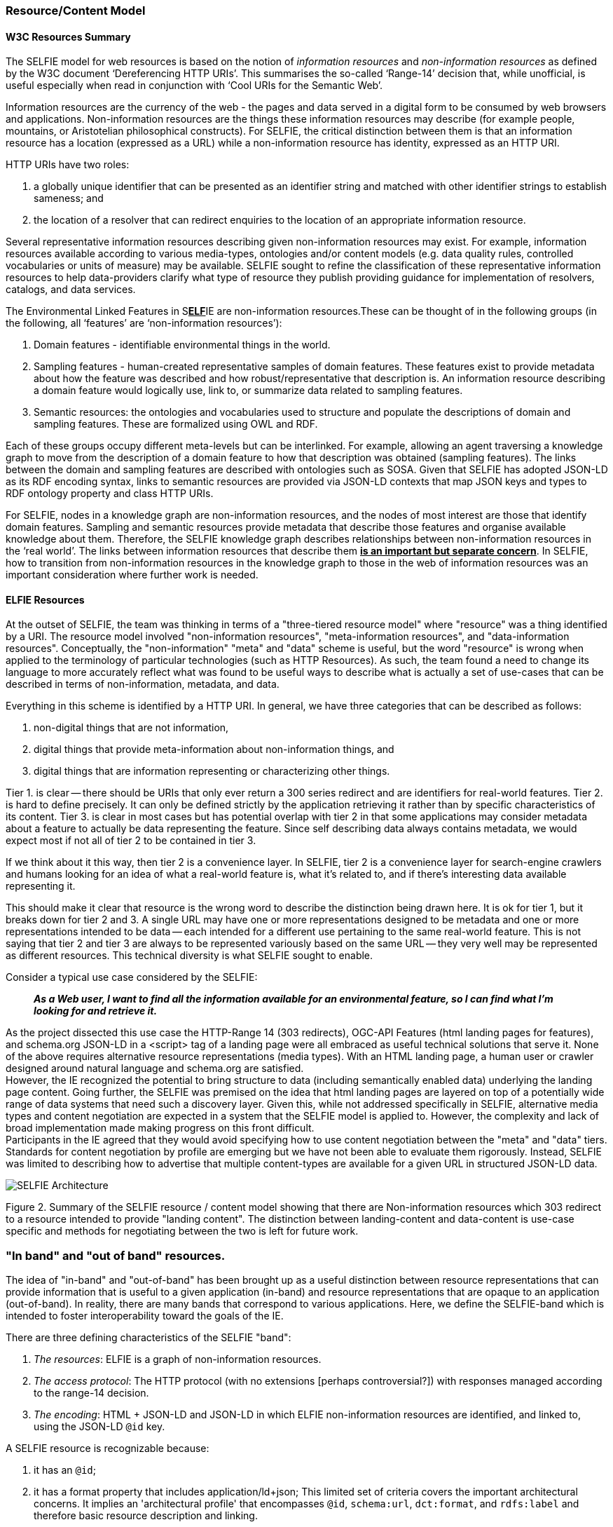 === Resource/Content Model



==== W3C Resources Summary

The SELFIE model for web resources is based on the notion of _information resources_ and _non-information resources_ as defined by the W3C document ‘Dereferencing HTTP URIs’. This summarises the so-called ‘Range-14’ decision that, while unofficial, is useful especially when read in conjunction with ‘Cool URIs for the Semantic Web’.

Information resources are the currency of the web - the pages and data served in a digital form to be consumed by web browsers and applications. Non-information resources are the things these information resources may describe (for example people, mountains, or Aristotelian philosophical constructs). For SELFIE, the critical distinction between them is that an information resource has a location (expressed as a URL) while a non-information resource has identity, expressed as an HTTP URI.

HTTP URIs have two roles: 

. a globally unique identifier that can be presented as an identifier string and matched with other identifier strings to establish sameness; and 
. the location of a resolver that can redirect enquiries to the location of an appropriate information resource. 

Several representative information resources describing given non-information resources may exist. For example, information resources available according to various media-types, ontologies and/or content models (e.g. data quality rules, controlled vocabularies or units of measure) may be available. SELFIE sought to refine the classification of these representative information resources to help data-providers clarify what type of resource they publish providing guidance for implementation of resolvers, catalogs, and data services.

The Environmental Linked Features in S+++<u>+++*ELF*+++</u>+++IE are non-information resources.These can be thought of in the following groups (in the following, all ‘features’ are ‘non-information resources’):

. Domain features - identifiable environmental things in the world.
. Sampling features - human-created representative samples of domain features. These features exist to provide metadata about how the feature was described and how robust/representative that description is. An information resource describing a domain feature would logically use, link to, or summarize data related to sampling features.
. Semantic resources: the ontologies and vocabularies used to structure and populate the descriptions of domain and sampling features. These are formalized using OWL and RDF.

Each of these groups occupy different meta-levels but can be interlinked. For example, allowing an agent traversing a knowledge graph to move from the description of a domain feature to how that description was obtained (sampling features). The links between the domain and sampling features are described with ontologies such as SOSA. Given that SELFIE has adopted JSON-LD as its RDF encoding syntax, links to semantic resources are provided via JSON-LD contexts that map JSON keys and types to RDF ontology property and class HTTP URIs.

For SELFIE, nodes in a knowledge graph are non-information resources, and the nodes of most interest are those that identify domain features. Sampling and semantic resources provide metadata that describe those features and organise available knowledge about them. Therefore, the SELFIE knowledge graph describes relationships between non-information resources in the ‘real world’. The links between information resources that describe them +++<u>+++*is an important but separate concern*+++</u>+++. In SELFIE, how to transition from non-information resources in the knowledge graph to those in the web of information resources was an important consideration where further work is needed.

==== ELFIE Resources

At the outset of SELFIE, the team was thinking in terms of a "three-tiered resource model" where "resource" was a thing identified by a URI. The resource model involved "non-information resources", "meta-information resources", and "data-information resources". Conceptually, the "non-information" "meta" and "data" scheme is useful, but the word "resource" is wrong when applied to the terminology of particular technologies (such as HTTP Resources). As such, the team found a need to change its language to more accurately reflect what was found to be useful ways to describe what is actually a set of use-cases that can be described in terms of non-information, metadata, and data.

Everything in this scheme is identified by a HTTP URI. In general, we have three categories that can be described as follows:

. non-digital things that are not information,
. digital things that provide meta-information about non-information things, and
. digital things that are information representing or characterizing other things.

Tier 1. is clear -- there should be URIs that only ever return a 300 series redirect and are identifiers for real-world features. Tier 2. is hard to define precisely. It can only be defined strictly by the application retrieving it rather than by specific characteristics of its content. Tier 3. is clear in most cases but has potential overlap with tier 2 in that some applications may consider metadata about a feature to actually be data representing the feature. Since self describing data always contains metadata, we would expect most if not all of tier 2 to be contained in tier 3. +

If we think about it this way, then tier 2 is a convenience layer. In SELFIE, tier 2 is a convenience layer for search-engine crawlers and humans looking for an idea of what a real-world feature is, what it's related to, and if there's interesting data available representing it. +

This should make it clear that resource is the wrong word to describe the distinction being drawn here. It is ok for tier 1, but it breaks down for tier 2 and 3. A single URL may have one or more representations designed to be metadata and one or more representations intended to be data -- each intended for a different use pertaining to the same real-world feature. This is not saying that tier 2 and tier 3 are always to be represented variously based on the same URL -- they very well may be represented as different resources. This technical diversity is what SELFIE sought to enable. +

Consider a typical use case considered by the SELFIE:

____
*_As a Web user, I want to find all the information available for an environmental feature, so I can find what I'm looking for and retrieve it._* +
____

As the project dissected this use case the HTTP-Range 14 (303 redirects), OGC-API Features (html landing pages for features), and schema.org JSON-LD in a +<script>+ tag of a landing page were all embraced as useful technical solutions that serve it. None of the above requires alternative resource representations (media types). With an HTML landing page, a human user or crawler designed around natural language and schema.org are satisfied. +
However, the IE recognized the potential to bring structure to data (including semantically enabled data) underlying the landing page content. Going further, the SELFIE was premised on the idea that html landing pages are layered on top of a potentially wide range of data systems that need such a discovery layer. Given this, while not addressed specifically in SELFIE,  alternative media types and content negotiation are expected in a system that the SELFIE model is applied to. However, the complexity and lack of broad implementation made making progress on this front difficult. +
Participants in the IE agreed that they would avoid specifying how to use content negotiation between the "meta" and "data" tiers. Standards for content negotiation by profile are emerging but we have not been able to evaluate them rigorously. Instead, SELFIE was limited to describing how to advertise that multiple content-types are available for a given URL in structured JSON-LD data.

image::images/SELFIE_Architecture.svg[]

Figure 2. Summary of the SELFIE resource / content model showing that there are Non-information resources which 303 redirect to a resource intended to provide "landing content". The distinction between landing-content and data-content is use-case specific and methods for negotiating between the two is left for future work.

=== "In band" and "out of band" resources.

The idea of "in-band" and "out-of-band" has been brought up as a useful distinction between resource representations that can provide information that is useful to a given application (in-band) and resource representations that are opaque to an application (out-of-band). In reality, there are many bands that correspond to various applications. Here, we define the SELFIE-band which is intended to foster interoperability toward the goals of the IE.

There are three defining characteristics of the SELFIE "band":

. _The resources_: ELFIE is a graph of non-information resources.
. _The access protocol_: The HTTP protocol (with no extensions [perhaps controversial?]) with responses managed according to the range-14 decision.
. _The encoding_: HTML + JSON-LD and JSON-LD in which ELFIE non-information resources are identified, and linked to, using the JSON-LD `@id` key.

A SELFIE resource is recognizable because:

. it has an `@id`;
. it has a format property that includes application/ld+json;
This limited set of criteria covers the important architectural concerns. It implies an 'architectural profile' that encompasses `@id`, `schema:url`, `dct:format`, and `rdfs:label` and therefore basic resource description and linking. 

To illustrate the distinction, consider the following JSON-LD example which has one `schema:sameAs` and one `schema:subjectOf` property for an identified feature: 

----
{
  "@id": "https://feature.id",
  "http://schema.org/sameAs":
  {
      "@id": "https://someresource",
      "http://purl.org/dc/terms/format": "application/ld+json;",
      "http://www.w3.org/2000/01/rdf-schema#label": "A resource that can extend the linked data graph."
  },
  "http://schema.org/subjectOf":
  {
    "http://schema.org/url": "https://blobby",
    "http://purl.org/dc/terms/format": "application/xml;",
    "http://www.w3.org/2000/01/rdf-schema#label": "blobby thing with the feature as its subject"
  }
}
----

Alternatively, when we resolve +"+https://feature.id[+https://feature.id]"+ we might get a more limited document that does not include pre-fetched content about `https://someresource`:
----
{
  "@id": "https://feature.id",
  "http://schema.org/owl#sameAs":
  {
    "@id": "https://someresource"
  },
  "http://schema.org/subjectOf": {
    "http://schema.org/url": "https://blobby",
    "http://purl.org/dc/terms/format": "application/xml;",
    "http://www.w3.org/2000/01/rdf-schema#label": "blobby thing with the feature as its subject?"
  }
}
----
Which would mean we would need to resolve and interrogate +"https://someresource[+https://someresource]"+ to retrieve information needed to decide whether it is of interest, which is possible with the "in-band" +"+https://someresource[+https://someresource]++"+, and might give us the json-ld below, but impossible with the "out-of-band" +"https://blobby[https://blobby]"+ which might only return xml.

----
{
  "@id": "https://someresource",
  "http://www.w3.org/2000/01/rdf-schema#label": "A resource that can extend the linked data graph.",
  "http://purl.org/dc/terms/format": "application/ld+json;",
  "http://www.w3.org/2000/01/rdf-schema#seeAlso": "https://someOtherThing"
}
----

Note that we have avoided discussion `@type` and `conformsTo`. Use of these properties, while valuable, introduces complexities that were determined to go beyond the scope SELFIE was able to accomplish.

=== Resource Resolution Alternatives

The range 14 decision, to identify real world features with URIs that HTTP-303 redirect to resources providing information about the real world feature, was accepted by SELFIE. Box x illustrates the complete solution.

image::images/SELFIE_fig3.svg[figure3,600,200]

Figure 3. Complete range-14 resolution behavior.

However, to simplify implementation, some landing resource providers skip the 303 redirect entirely, using a URL for a landing resource as an indirect identifier of a real world feature. Box x. Illustrates this less complicated, but limited approach.

image::images/SELFIE_fig4.svg[figure4,400,200]

Figure 4. Indirect identification of a feature where a URL is used as an indirect identifier for a real world feature.

There are two related problems with the indirect identification approach: one technical and one social. Both issues stem from the need to maintain stable identifiers for real world features and very real needs to change URLs to retrieve digital resources. 

The technical issue is related to how URLs are used to drive server behavior. Changes to server software implementation often necessitate changes to URL paths or parameters. The requirement to maintain URL stability is in conflict with this and causes needless complexity for server-implementers. 

Socially, real-world feature identification is a process undertaken by a group of people that is likely not the same as those who implement the server software used to retrieve information about those features. Identification of features may work best with a different URI structure than retrieval of digital information about those features; forcing the two groups of people to reconcile these patterns is an unneeded, complicated, and likely fraught interaction that can be eliminated by separating real world feature identification from information index resource identification.

Adding content negotiation to the discussion of resource resolution, a 303 redirect works fine as long as the client passes the same accept header to the redirect target URL. However, there is a common content negotiation override practice involving URL parameters such as _f=mime-type_ or __format=mime-type _that may be desirable to have passed along as part  of a 303 redirect. Some SELFIE participants support such mime-type overrides, but additional experimentation will be required to determine if there is a solution that should be recommended for this in general. Note that this says nothing about content-negotiation "by profile" (https://www.w3.org/TR/dx-prof-conneg/[https://www.w3.org/TR/dx-prof-conneg/]), an emerging technique that was decided to be beyond the scope SELFIE would be able to address.

Extending the resource resolution use case to include retrieving representations of a feature introduces additional functions that were the subject of some SELFIE experiments. Two such resolution schemes were tested. One required a client to inspect information index hypermedia and make an additional request for an available representation. The other used media-type content negotiation to return a representation available via that media-type directly from a URL-14 indirect identifier without the client needing to review information index hypermedia. These two schemes are illustrated in figure 5. These alternatives are equally valid and further work is needed to determine if one is preferable to the other.

image::images/SELFIE_fig5.svg[figure5,600,500]

Figure 5. Hypermedia-driven resource resolution (above) versus content negotiation-driven resource resolution (left). While less complex, the content negotiation-driven approach is limited to implementation on a single domain and requires a significantly more complex resolver implementation.

